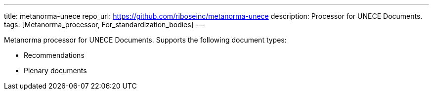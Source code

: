 ---
title: metanorma-unece
repo_url: https://github.com/riboseinc/metanorma-unece
description: Processor for UNECE Documents.
tags: [Metanorma_processor, For_standardization_bodies]
---

Metanorma processor for UNECE Documents. Supports the following
document types:

* Recommendations
* Plenary documents

